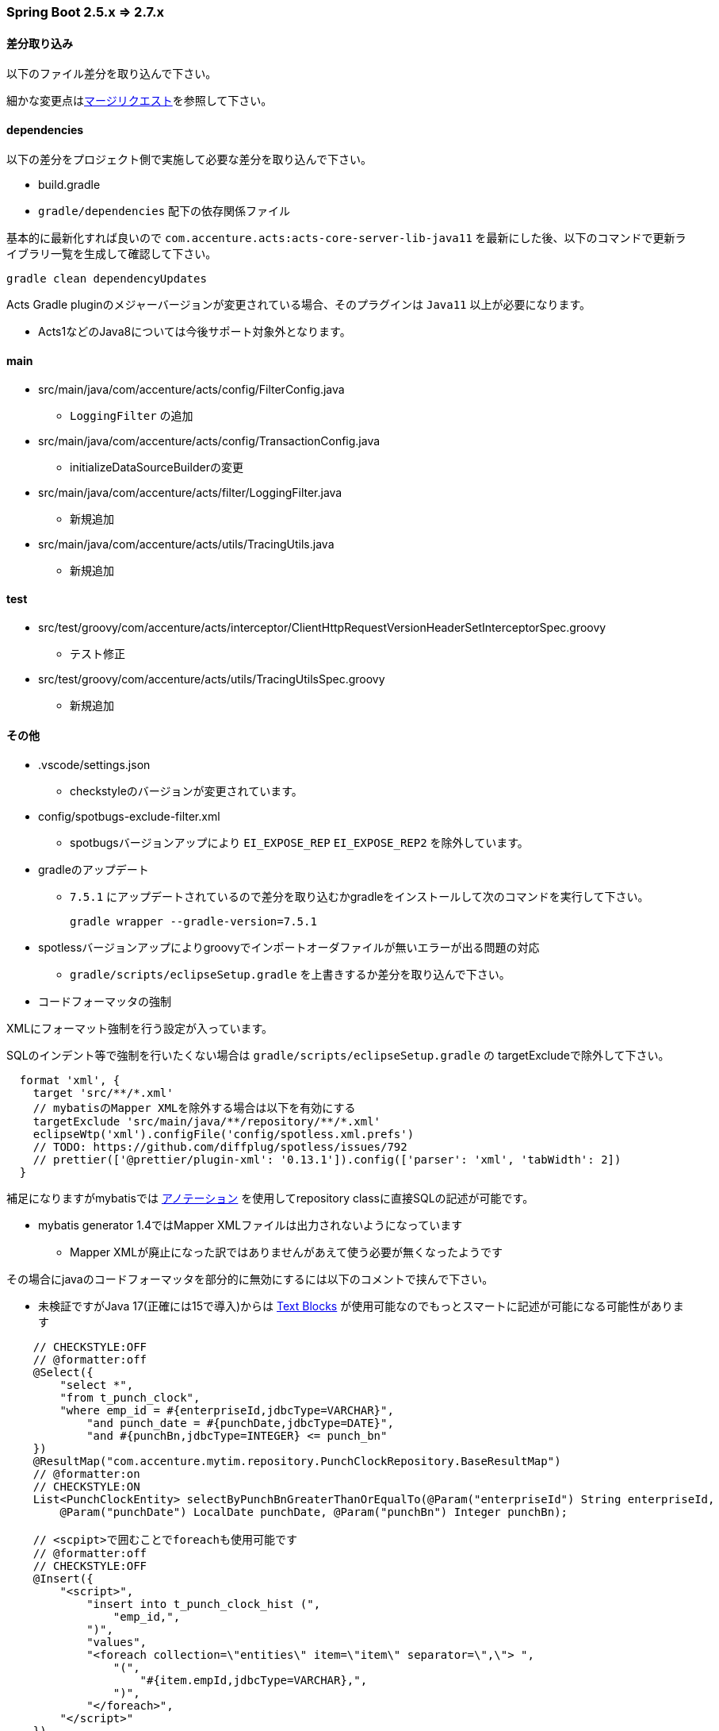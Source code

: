 === Spring Boot 2.5.x => 2.7.x

==== 差分取り込み

以下のファイル差分を取り込んで下さい。

細かな変更点はlink:https://adp001011.acnshared.com/gitlab/jp_adep_base/acts-core-server-skeleton-java11/-/merge_requests/55[マージリクエスト]を参照して下さい。

==== dependencies

以下の差分をプロジェクト側で実施して必要な差分を取り込んで下さい。

* build.gradle
* `gradle/dependencies` 配下の依存関係ファイル

基本的に最新化すれば良いので `com.accenture.acts:acts-core-server-lib-java11` を最新にした後、以下のコマンドで更新ライブラリ一覧を生成して確認して下さい。

[source, bash, options="nowrap"]
----
gradle clean dependencyUpdates
----

Acts Gradle pluginのメジャーバージョンが変更されている場合、そのプラグインは `Java11` 以上が必要になります。

* Acts1などのJava8については今後サポート対象外となります。

==== main

* src/main/java/com/accenture/acts/config/FilterConfig.java
** `LoggingFilter` の追加
* src/main/java/com/accenture/acts/config/TransactionConfig.java
** initializeDataSourceBuilderの変更
* src/main/java/com/accenture/acts/filter/LoggingFilter.java
** 新規追加
* src/main/java/com/accenture/acts/utils/TracingUtils.java
** 新規追加

[suppress='SentenceLength']
==== test

* src/test/groovy/com/accenture/acts/interceptor/ClientHttpRequestVersionHeaderSetInterceptorSpec.groovy
** テスト修正
* src/test/groovy/com/accenture/acts/utils/TracingUtilsSpec.groovy
** 新規追加

==== その他

* .vscode/settings.json
** checkstyleのバージョンが変更されています。
* config/spotbugs-exclude-filter.xml
** spotbugsバージョンアップにより `EI_EXPOSE_REP` `EI_EXPOSE_REP2` を除外しています。
* gradleのアップデート
** `7.5.1` にアップデートされているので差分を取り込むかgradleをインストールして次のコマンドを実行して下さい。
+
[source, bash, options="nowrap"]
----
gradle wrapper --gradle-version=7.5.1
----
* spotlessバージョンアップによりgroovyでインポートオーダファイルが無いエラーが出る問題の対応
** `gradle/scripts/eclipseSetup.gradle` を上書きするか差分を取り込んで下さい。

* コードフォーマッタの強制

XMLにフォーマット強制を行う設定が入っています。

SQLのインデント等で強制を行いたくない場合は `gradle/scripts/eclipseSetup.gradle` の targetExcludeで除外して下さい。

// cSpell:ignore prefs

[source, bash, options="nowrap"]
----
  format 'xml', {
    target 'src/**/*.xml'
    // mybatisのMapper XMLを除外する場合は以下を有効にする
    targetExclude 'src/main/java/**/repository/**/*.xml'
    eclipseWtp('xml').configFile('config/spotless.xml.prefs')
    // TODO: https://github.com/diffplug/spotless/issues/792
    // prettier(['@prettier/plugin-xml': '0.13.1']).config(['parser': 'xml', 'tabWidth': 2])
  }
----

補足になりますがmybatisでは link:https://mybatis.org/mybatis-3/ja/java-api.html#mapper-%E3%82%A2%E3%83%8E%E3%83%86%E3%83%BC%E3%82%B7%E3%83%A7%E3%83%B3[アノテーション] を使用してrepository classに直接SQLの記述が可能です。

* mybatis generator 1.4ではMapper XMLファイルは出力されないようになっています
** Mapper XMLが廃止になった訳ではありませんがあえて使う必要が無くなったようです

その場合にjavaのコードフォーマッタを部分的に無効にするには以下のコメントで挟んで下さい。

* 未検証ですがJava 17(正確には15で導入)からは link:https://www.baeldung.com/java-text-blocks[Text Blocks] が使用可能なのでもっとスマートに記述が可能になる可能性があります

// cSpell:disable
[source, java, options="nowrap"]
----
    // CHECKSTYLE:OFF
    // @formatter:off
    @Select({
        "select *",
        "from t_punch_clock",
        "where emp_id = #{enterpriseId,jdbcType=VARCHAR}",
            "and punch_date = #{punchDate,jdbcType=DATE}",
            "and #{punchBn,jdbcType=INTEGER} <= punch_bn"
    })
    @ResultMap("com.accenture.mytim.repository.PunchClockRepository.BaseResultMap")
    // @formatter:on
    // CHECKSTYLE:ON
    List<PunchClockEntity> selectByPunchBnGreaterThanOrEqualTo(@Param("enterpriseId") String enterpriseId,
        @Param("punchDate") LocalDate punchDate, @Param("punchBn") Integer punchBn);

    // <scpipt>で囲むことでforeachも使用可能です
    // @formatter:off
    // CHECKSTYLE:OFF
    @Insert({
        "<script>",
            "insert into t_punch_clock_hist (",
                "emp_id,",
            ")",
            "values",
            "<foreach collection=\"entities\" item=\"item\" separator=\",\"> ",
                "(",
                    "#{item.empId,jdbcType=VARCHAR},",
                ")",
            "</foreach>",
        "</script>"
    })
    // @formatter:on
    // CHECKSTYLE:ON
----
// cSpell:enable
